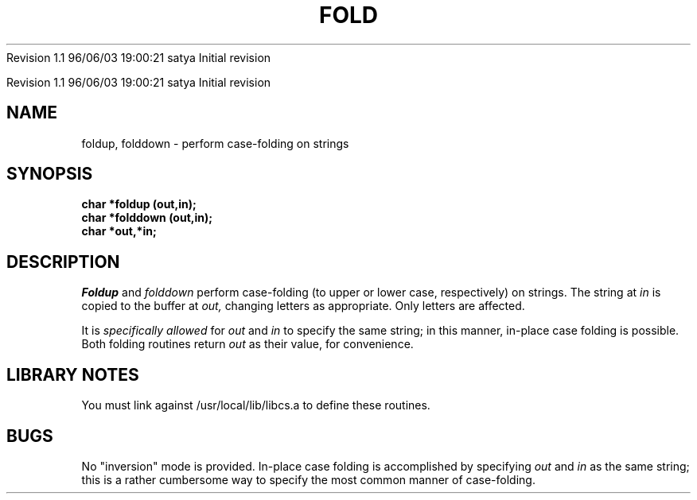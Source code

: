 .\" COPYRIGHT NOTICE
.\" Copyright (c) 1994 Carnegie Mellon University
.\" All Rights Reserved.
.\" 
.\" See <cmu_copyright.h> for use and distribution information.
.\" 
.\" 
.\" HISTORY
.\" $Log: foldup.3,v $
.\" Revision 1.1  1996/11/22 19:19:08  braam
.\" First Checkin (pre-release)
.\"
Revision 1.1  96/06/03  19:00:21  satya
Initial revision

.\" Revision 1.2  1995/10/18  14:58:14  moore
.\" 	Created libcs man(3) pages from mach entries
.\" 	[1995/10/18  14:53:43  moore]
.\"
.\" $EndLog$
.\" Copyright (c) 1990 Carnegie Mellon University
.\" All Rights Reserved.
.\" 
.\" Permission to use, copy, modify and distribute this software and its
.\" documentation is hereby granted, provided that both the copyright
.\" notice and this permission notice appear in all copies of the
.\" software, derivative works or modified versions, and any portions
.\" thereof, and that both notices appear in supporting documentation.
.\"
.\" THE SOFTWARE IS PROVIDED "AS IS" AND CARNEGIE MELLON UNIVERSITY
.\" DISCLAIMS ALL WARRANTIES WITH REGARD TO THIS SOFTWARE, INCLUDING ALL
.\" IMPLIED WARRANTIES OF MERCHANTABILITY AND FITNESS.  IN NO EVENT
.\" SHALL CARNEGIE MELLON UNIVERSITY BE LIABLE FOR ANY SPECIAL, DIRECT,
.\" INDIRECT, OR CONSEQUENTIAL DAMAGES OR ANY DAMAGES WHATSOEVER
.\" RESULTING FROM LOSS OF USE, DATA OR PROFITS, WHETHER IN AN ACTION OF
.\" CONTRACT, NEGLIGENCE OR OTHER TORTIOUS ACTION, ARISING OUT OF OR IN
.\" CONNECTION WITH THE USE OR PERFORMANCE OF THIS SOFTWARE.
.\"
.\" Users of this software agree to return to Carnegie Mellon any
.\" improvements or extensions that they make and grant Carnegie the
.\" rights to redistribute these changes.
.\"
.\" Export of this software is permitted only after complying with the
.\" regulations of the U.S. Deptartment of Commerce relating to the
.\" Export of Technical Data.
.\"""""""""""""""""""""""""""""""""""""""""""""""""""""""""""""""""""""""""""
.\" HISTORY
.\" $Log: foldup.3,v $
.\" Revision 1.1  1996/11/22 19:19:08  braam
.\" First Checkin (pre-release)
.\"
Revision 1.1  96/06/03  19:00:21  satya
Initial revision

.\" Revision 1.2  1995/10/18  14:58:14  moore
.\" 	Created libcs man(3) pages from mach entries
.\" 	[1995/10/18  14:53:43  moore]
.\"
.\" Revision 1.1.1.2  1995/10/18  14:53:43  moore
.\" 	Created libcs man(3) pages from mach entries
.\"
.\" Revision 1.2  90/12/12  15:50:02  mja
.\" 	Add copyright/disclaimer for distribution.
.\" 
.\" 13-Nov-86  Andi Swimmer (andi) at Carnegie-Mellon University
.\" 	Revised for 4.3.
.\" 
.\" 05-Dec-79  Steven Shafer (sas) at Carnegie-Mellon University
.\" 	Created.
.\" 
.TH FOLD 3 12/5/79
.CM 1
.SH "NAME"
foldup, folddown \- perform case-folding on strings
.SH "SYNOPSIS"
.B
char *foldup (out,in);
.br
.B
char *folddown (out,in);
.br
.B
char *out,*in;
.SH "DESCRIPTION"
.I
Foldup
and
.I
folddown
perform case-folding (to upper or lower case, respectively)
on strings.
The string at
.I
in
is copied to the buffer at
.I
out,
changing letters as appropriate.
Only letters are affected.
.sp
It is
.I
specifically allowed
for
.I
out
and
.I
in
to specify the same string; in this manner, in-place case folding
is possible.
Both folding routines return
.I
out
as their value, for convenience.
.SH "LIBRARY NOTES"
You must link against /usr/local/lib/libcs.a to define these routines.
.SH "BUGS"
No "inversion" mode is provided.
In-place case folding is accomplished
by specifying
.I
out
and
.I
in
as the same string; this is a rather cumbersome way to specify the most
common manner of case-folding.
